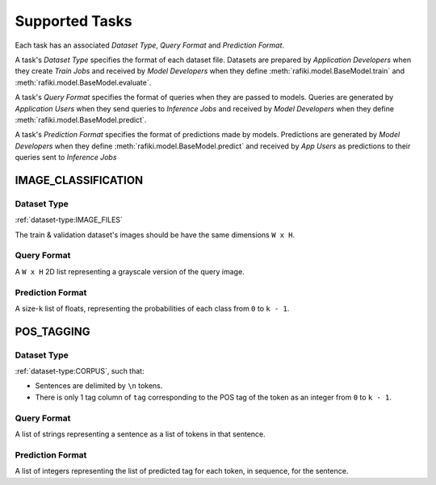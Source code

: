 .. _`tasks`:

Supported Tasks
====================================================================

Each task has an associated `Dataset Type`, `Query Format` and `Prediction Format`. 

A task's `Dataset Type` specifies the format of each dataset file. 
Datasets are prepared by `Application Developers` when they create `Train Jobs` 
and received by `Model Developers` when they define :meth:`rafiki.model.BaseModel.train` and :meth:`rafiki.model.BaseModel.evaluate`.

A task's `Query Format` specifies the format of queries when they are passed to models. 
Queries are generated by `Application Users` when they send queries to `Inference Jobs` 
and received by `Model Developers` when they define :meth:`rafiki.model.BaseModel.predict`.

A task's `Prediction Format` specifies the format of predictions made by models. 
Predictions are generated by `Model Developers` when they define :meth:`rafiki.model.BaseModel.predict`
and received by `App Users` as predictions to their queries sent to `Inference Jobs` 

.. seealso:: :ref:`making-predictions`


IMAGE_CLASSIFICATION
--------------------------------------------------------------------

Dataset Type
^^^^^^^^^^^^^^^^^^^^^^^^^^^^^^^^^^^^^^^^^^^^^^^^^^^^^^^^^^^^^^^^^^^^

:ref:`dataset-type:IMAGE_FILES`

The train & validation dataset's images should be have the same dimensions ``W x H``.

Query Format 
^^^^^^^^^^^^^^^^^^^^^^^^^^^^^^^^^^^^^^^^^^^^^^^^^^^^^^^^^^^^^^^^^^^^

A ``W x H`` 2D list representing a grayscale version of the query image. 

Prediction Format 
^^^^^^^^^^^^^^^^^^^^^^^^^^^^^^^^^^^^^^^^^^^^^^^^^^^^^^^^^^^^^^^^^^^^

A size-``k`` list of floats, representing the probabilities of each class from ``0`` to ``k - 1``.

POS_TAGGING
--------------------------------------------------------------------

Dataset Type
^^^^^^^^^^^^^^^^^^^^^^^^^^^^^^^^^^^^^^^^^^^^^^^^^^^^^^^^^^^^^^^^^^^^

:ref:`dataset-type:CORPUS`, such that:

- Sentences are delimited by  ``\n`` tokens.
- There is only 1 tag column of ``tag`` corresponding to the POS tag of the token as an integer from ``0`` to ``k - 1``.


Query Format 
^^^^^^^^^^^^^^^^^^^^^^^^^^^^^^^^^^^^^^^^^^^^^^^^^^^^^^^^^^^^^^^^^^^^

A list of strings representing a sentence as a list of tokens in that sentence.

Prediction Format 
^^^^^^^^^^^^^^^^^^^^^^^^^^^^^^^^^^^^^^^^^^^^^^^^^^^^^^^^^^^^^^^^^^^^

A list of integers representing the list of predicted tag for each token, in sequence, for the sentence.
